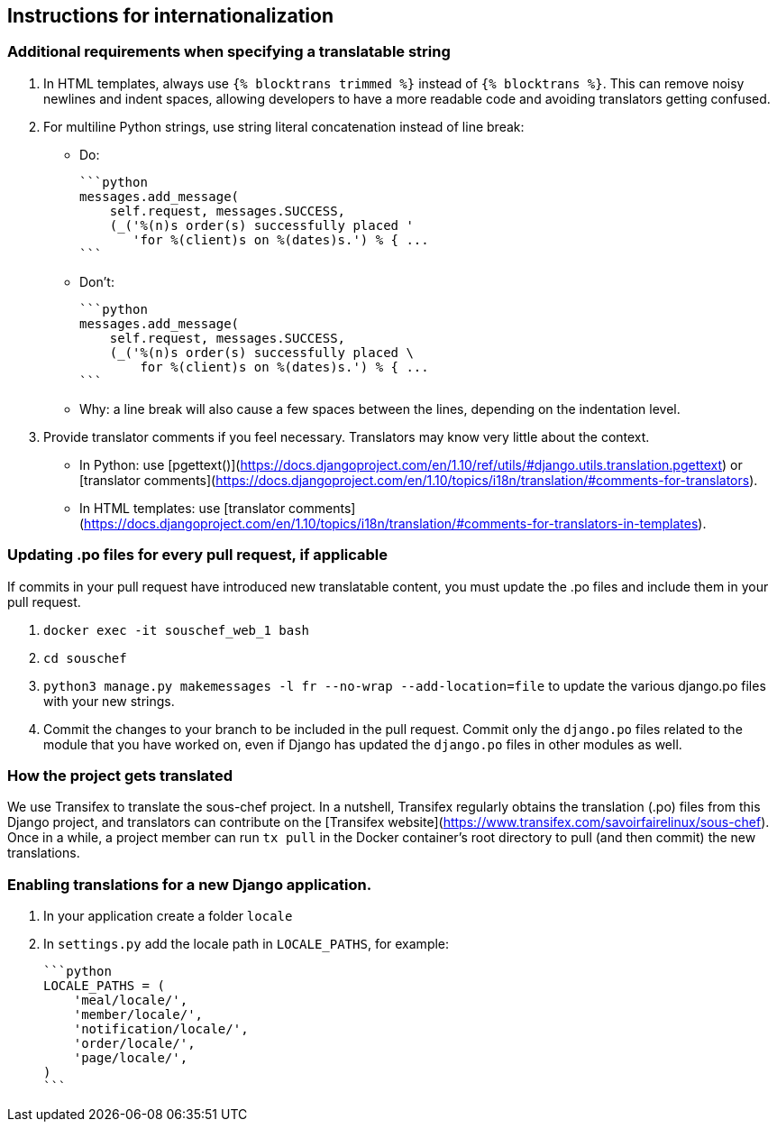 ## Instructions for internationalization

### Additional requirements when specifying a translatable string

1. In HTML templates, always use `{% blocktrans trimmed %}` instead of `{% blocktrans %}`. This can remove noisy newlines and indent spaces, allowing developers to have a more readable code and avoiding translators getting confused.
2. For multiline Python strings, use string literal concatenation instead of line break:
   - Do:

        ```python
        messages.add_message(
            self.request, messages.SUCCESS,
            (_('%(n)s order(s) successfully placed '
               'for %(client)s on %(dates)s.') % { ...
        ```

   - Don't:

        ```python
        messages.add_message(
            self.request, messages.SUCCESS,
            (_('%(n)s order(s) successfully placed \
                for %(client)s on %(dates)s.') % { ...
        ```

   - Why: a line break will also cause a few spaces between the lines, depending on the indentation level.

3. Provide translator comments if you feel necessary. Translators may know very little about the context.
   - In Python: use [pgettext()](https://docs.djangoproject.com/en/1.10/ref/utils/#django.utils.translation.pgettext) or [translator comments](https://docs.djangoproject.com/en/1.10/topics/i18n/translation/#comments-for-translators).
   - In HTML templates: use [translator comments](https://docs.djangoproject.com/en/1.10/topics/i18n/translation/#comments-for-translators-in-templates).

### Updating .po files for every pull request, if applicable

If commits in your pull request have introduced new translatable content, you must update the .po files and include them in your pull request.

1. `docker exec -it souschef_web_1 bash`
2. `cd souschef`
3. `python3 manage.py makemessages -l fr --no-wrap --add-location=file` to update the various django.po files with your new strings.
4. Commit the changes to your branch to be included in the pull request. Commit only the `django.po` files related to the module that you have worked on, even if Django has updated the `django.po` files in other modules as well.

### How the project gets translated

We use Transifex to translate the sous-chef project. In a nutshell, Transifex regularly obtains the translation (.po) files from this Django project, and translators can contribute on the [Transifex website](https://www.transifex.com/savoirfairelinux/sous-chef). Once in a while, a project member can run `tx pull` in the Docker container's root directory to pull (and then commit) the new translations.

### Enabling translations for a new Django application.

1. In your application create a folder `locale`
2. In `settings.py` add the locale path in `LOCALE_PATHS`, for example:

    ```python
    LOCALE_PATHS = (
        'meal/locale/',
        'member/locale/',
        'notification/locale/',
        'order/locale/',
        'page/locale/',
    )
    ```
